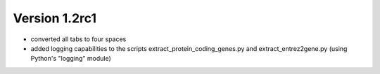 ..
    Copyright (c) 2015 Florian Wagner
    
    This file is part of GenomeTools.
    
    GenomeTools is free software: you can redistribute it and/or modify
    it under the terms of the GNU General Public License, Version 3,
    as published by the Free Software Foundation.
    
    This program is distributed in the hope that it will be useful,
    but WITHOUT ANY WARRANTY; without even the implied warranty of
    MERCHANTABILITY or FITNESS FOR A PARTICULAR PURPOSE.  See the
    GNU General Public License for more details.
    
    You should have received a copy of the GNU General Public License
    along with this program. If not, see <http://www.gnu.org/licenses/>.

Version 1.2rc1
--------------

- converted all tabs to four spaces
- added logging capabilities to the scripts extract_protein_coding_genes.py and extract_entrez2gene.py (using Python's "logging" module)
